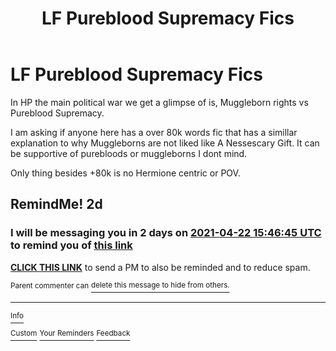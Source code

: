 #+TITLE: LF Pureblood Supremacy Fics

* LF Pureblood Supremacy Fics
:PROPERTIES:
:Author: Ravvvvvy
:Score: 1
:DateUnix: 1618897998.0
:DateShort: 2021-Apr-20
:FlairText: Request
:END:
In HP the main political war we get a glimpse of is, Muggleborn rights vs Pureblood Supremacy.

I am asking if anyone here has a over 80k words fic that has a simillar explanation to why Muggleborns are not liked like A Nessescary Gift. It can be supportive of purebloods or muggleborns I dont mind.

Only thing besides +80k is no Hermione centric or POV.


** RemindMe! 2d
:PROPERTIES:
:Author: die_dampfnudel
:Score: 0
:DateUnix: 1618933605.0
:DateShort: 2021-Apr-20
:END:

*** I will be messaging you in 2 days on [[http://www.wolframalpha.com/input/?i=2021-04-22%2015:46:45%20UTC%20To%20Local%20Time][*2021-04-22 15:46:45 UTC*]] to remind you of [[https://www.reddit.com/r/HPfanfiction/comments/mujudv/lf_pureblood_supremacy_fics/gv7p7hk/?context=3][*this link*]]

[[https://www.reddit.com/message/compose/?to=RemindMeBot&subject=Reminder&message=%5Bhttps%3A%2F%2Fwww.reddit.com%2Fr%2FHPfanfiction%2Fcomments%2Fmujudv%2Flf_pureblood_supremacy_fics%2Fgv7p7hk%2F%5D%0A%0ARemindMe%21%202021-04-22%2015%3A46%3A45%20UTC][*CLICK THIS LINK*]] to send a PM to also be reminded and to reduce spam.

^{Parent commenter can} [[https://www.reddit.com/message/compose/?to=RemindMeBot&subject=Delete%20Comment&message=Delete%21%20mujudv][^{delete this message to hide from others.}]]

--------------

[[https://www.reddit.com/r/RemindMeBot/comments/e1bko7/remindmebot_info_v21/][^{Info}]]

[[https://www.reddit.com/message/compose/?to=RemindMeBot&subject=Reminder&message=%5BLink%20or%20message%20inside%20square%20brackets%5D%0A%0ARemindMe%21%20Time%20period%20here][^{Custom}]]
[[https://www.reddit.com/message/compose/?to=RemindMeBot&subject=List%20Of%20Reminders&message=MyReminders%21][^{Your Reminders}]]
[[https://www.reddit.com/message/compose/?to=Watchful1&subject=RemindMeBot%20Feedback][^{Feedback}]]
:PROPERTIES:
:Author: RemindMeBot
:Score: 1
:DateUnix: 1618933652.0
:DateShort: 2021-Apr-20
:END:
